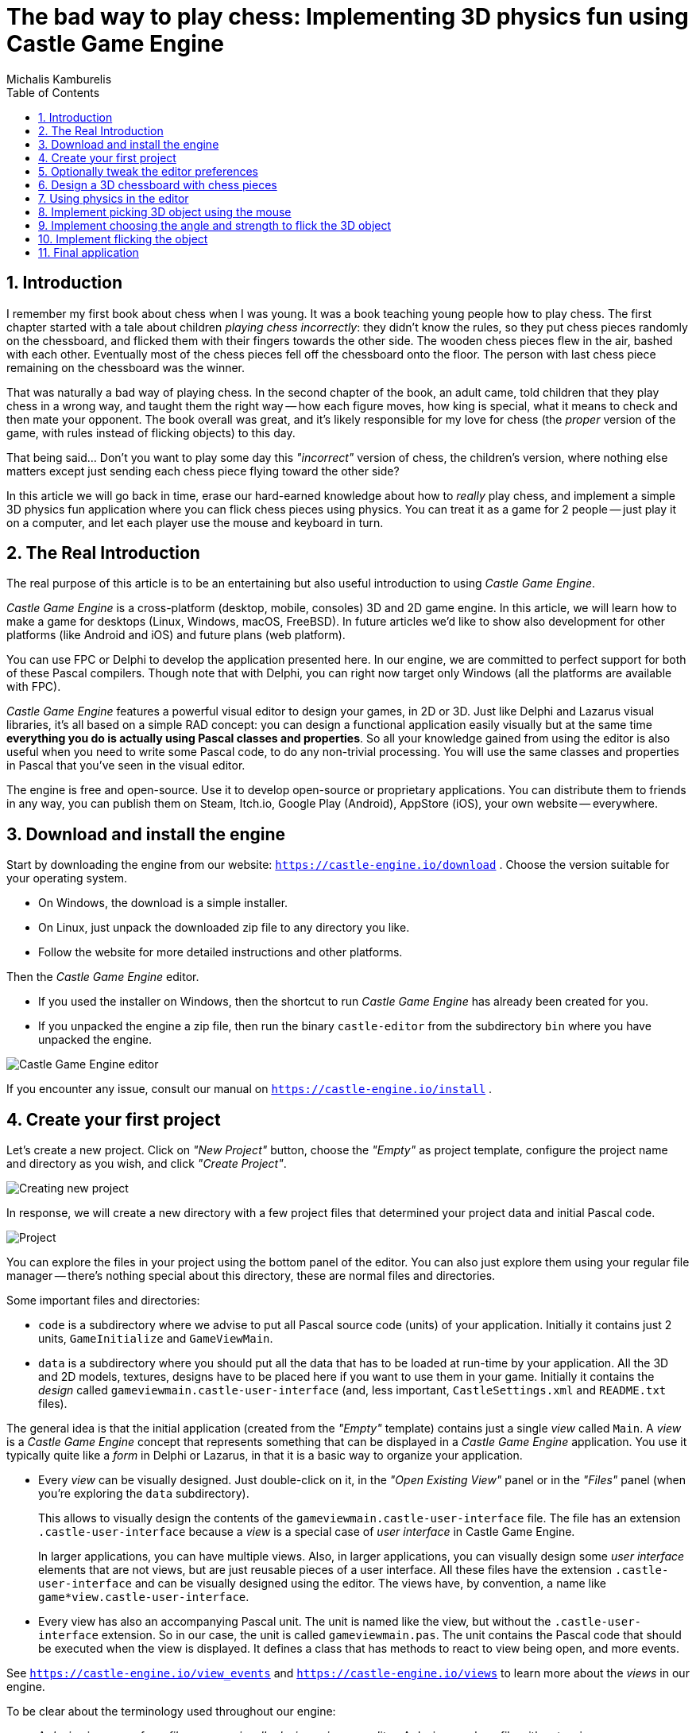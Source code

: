 # The bad way to play chess: Implementing 3D physics fun using Castle Game Engine
Michalis Kamburelis
:toc: left
:toclevels: 4
:sectnums:
:source-highlighter: coderay
:docinfo1:

## Introduction

I remember my first book about chess when I was young. It was a book teaching young people how to play chess. The first chapter started with a tale about children _playing chess incorrectly_: they didn't know the rules, so they put chess pieces randomly on the chessboard, and flicked them with their fingers towards the other side. The wooden chess pieces flew in the air, bashed with each other. Eventually most of the chess pieces fell off the chessboard onto the floor. The person with last chess piece remaining on the chessboard was the winner.

That was naturally a bad way of playing chess. In the second chapter of the book, an adult came, told children that they play chess in a wrong way, and taught them the right way -- how each figure moves, how king is special, what it means to check and then mate your opponent. The book overall was great, and it's likely responsible for my love for chess (the _proper_ version of the game, with rules instead of flicking objects) to this day.

That being said... Don't you want to play some day this _"incorrect"_ version of chess, the children's version, where nothing else matters except just sending each chess piece flying toward the other side?

In this article we will go back in time, erase our hard-earned knowledge about how to _really_ play chess, and implement a simple 3D physics fun application where you can flick chess pieces using physics. You can treat it as a game for 2 people -- just play it on a computer, and let each player use the mouse and keyboard in turn.

## The Real Introduction

The real purpose of this article is to be an entertaining but also useful introduction to using _Castle Game Engine_.

_Castle Game Engine_ is a cross-platform (desktop, mobile, consoles) 3D and 2D game engine. In this article, we will learn how to make a game for desktops (Linux, Windows, macOS, FreeBSD). In future articles we'd like to show also development for other platforms (like Android and iOS) and future plans (web platform).

You can use FPC or Delphi to develop the application presented here. In our engine, we are committed to perfect support for both of these Pascal compilers. Though note that with Delphi, you can right now target only Windows (all the platforms are available with FPC).

_Castle Game Engine_ features a powerful visual editor to design your games, in 2D or 3D. Just like Delphi and Lazarus visual libraries, it's all based on a simple RAD concept: you can design a functional application easily visually but at the same time *everything you do is actually using Pascal classes and properties*. So all your knowledge gained from using the editor is also useful when you need to write some Pascal code, to do any non-trivial processing. You will use the same classes and properties in Pascal that you've seen in the visual editor.

The engine is free and open-source. Use it to develop open-source or proprietary applications. You can distribute them to friends in any way, you can publish them on Steam, Itch.io, Google Play (Android), AppStore (iOS), your own website -- everywhere.

## Download and install the engine

Start by downloading the engine from our website: `https://castle-engine.io/download` . Choose the version suitable for your operating system.

* On Windows, the download is a simple installer.

* On Linux, just unpack the downloaded zip file to any directory you like.

* Follow the website for more detailed instructions and other platforms.

Then the _Castle Game Engine_ editor.

* If you used the installer on Windows, then the shortcut to run _Castle Game Engine_ has already been created for you.

* If you unpacked the engine a zip file, then run the binary `castle-editor` from the subdirectory `bin` where you have unpacked the engine.

image::images/initial_editor.png[Castle Game Engine editor]

If you encounter any issue, consult our manual on `https://castle-engine.io/install` .

## Create your first project

Let's create a new project. Click on _"New Project"_ button, choose the _"Empty"_ as project template, configure the project name and directory as you wish, and click _"Create Project"_.

image::images/new_project.png[Creating new project]

In response, we will create a new directory with a few project files that determined your project data and initial Pascal code.

image::images/project_view.png[Project]

You can explore the files in your project using the bottom panel of the editor. You can also just explore them using your regular file manager -- there's nothing special about this directory, these are normal files and directories.

Some important files and directories:

- `code` is a subdirectory where we advise to put all Pascal source code (units) of your application. Initially it contains just 2 units, `GameInitialize` and `GameViewMain`.

- `data` is a subdirectory where you should put all the data that has to be loaded at run-time by your application. All the 3D and 2D models, textures, designs have to be placed here if you want to use them in your game. Initially it contains the _design_ called `gameviewmain.castle-user-interface` (and, less important, `CastleSettings.xml` and `README.txt` files).

The general idea is that the initial application (created from the _"Empty"_ template) contains just a single _view_ called `Main`. A _view_ is a _Castle Game Engine_ concept that represents something that can be displayed in a _Castle Game Engine_  application. You use it typically quite like a _form_ in Delphi or Lazarus, in that it is a basic way to organize your application.

- Every _view_ can be visually designed. Just double-click on it, in the _"Open Existing View"_ panel or in the _"Files"_ panel (when you're exploring the `data` subdirectory).
+
This allows to visually design the contents of the `gameviewmain.castle-user-interface` file. The file has an extension `.castle-user-interface` because a _view_ is a special case of _user interface_ in Castle Game Engine.
+
In larger applications, you can have multiple views. Also, in larger applications, you can visually design some _user interface_ elements that are not views, but are just reusable pieces of a user interface. All these files have the extension `.castle-user-interface` and can be visually designed using the editor. The views have, by convention, a name like `game*view.castle-user-interface`.

- Every view has also an accompanying Pascal unit. The unit is named like the view, but without the `.castle-user-interface` extension. So in our case, the unit is called `gameviewmain.pas`. The unit contains the Pascal code that should be executed when the view is displayed. It defines a class that has methods to react to view being open, and more events.

See `https://castle-engine.io/view_events` and `https://castle-engine.io/views` to learn more about the _views_ in our engine.

To be clear about the terminology used throughout our engine:

* A _design_ is a name for _a file you can visually design using our editor_. A design can be a file with extension
** `.castle-user-interface` (user interface, can be loaded to a class descending from `TCastleUserInterface`)
** `.castle-transform` (3D or 2D transformation, can be loaded to a class descending from `TCastleTransform`)
** `.castle-component` (any other component; can be loaded to a class descending from `TComponent`)

* A _user interface design_ is a specific case of a _design_ file. It is a file with `.castle-user-interface` extension.

* A _view_ is a specific case of a _user interface design_. By convention it is called like `game*view.castle-user-interface`.

You're probably itching to start actually _doing_ something after this lengthy introduction. Let's get to it.

As a first thing, make sure that everything works. Use the big _"Compile And Run"_ button and watch as the project is compiled and run. The result will be boring -- dark window with FPS (_frames per second_) counter in the top-right corner. FPS are a standard way to measure your application performance.

image::images/first_run.png[First run of the project]

## Optionally tweak the editor preferences

Once things work, you may want to tweak them by going to editor _"Preferences"_. In particular:

- The editor by default uses a bundled version of latest stable _FPC (Free Pascal Compiler)_. If you'd rather use your own _FPC_ installation or _Delphi_, configure it in the preferences.

- To edit the Pascal files, the editor by default tries to auto-detect various Pascal-capable  IDEs and editors, like _Lazarus_, _Delphi_, _Visual Studio Code_. If you prefer to configure a specific editor, choose it in the preferences.

More details about the editor configuration can be found in our manual on `https://castle-engine.io/install` .

The editor can use any Pascal compiler and any text editor. We deliberately don't put any special requirements on what you can use. Though we make sure to support the popular choices in a great way. In particular, we have a dedicated support for using _Visual Studio Code_ with Pascal (and _Castle Game Engine_ in particular), see `https://castle-engine.io/vscode` .

## Design a 3D chessboard with chess pieces

## Using physics in the editor

## Implement picking 3D object using the mouse

## Implement choosing the angle and strength to flick the 3D object

Once the player has picked an object, we want to allow player to configure the direction and strength with which to flick the object.

We will visualize it with a simple 3D arrow model, that will be rotated and scaled accordingly.

TODO

## Implement flicking the object

## Final application
